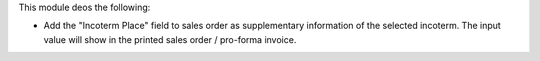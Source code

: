 This module deos the following:

- Add the "Incoterm Place" field to sales order as supplementary information of the selected incoterm. The input value will show in the printed sales order / pro-forma invoice.
